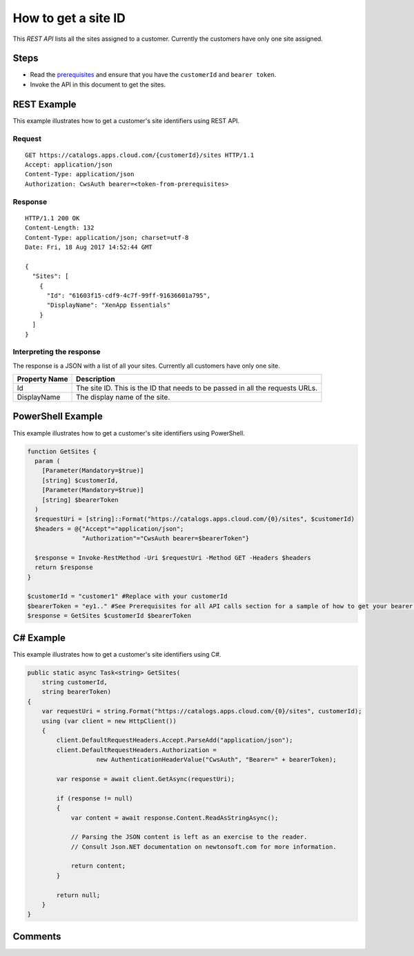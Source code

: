 =====================
How to get a site ID
=====================

This *REST API* lists all the sites assigned to a customer. Currently the customers have only one site assigned.

Steps
=====
* Read the `prerequisites <prerequisites.html>`_ and ensure that you have the ``customerId`` and ``bearer token``.
* Invoke the API in this document to get the sites.

REST Example
============

This example illustrates how to get a customer's site identifiers using REST API.

Request
~~~~~~~
::

  GET https://catalogs.apps.cloud.com/{customerId}/sites HTTP/1.1
  Accept: application/json
  Content-Type: application/json
  Authorization: CwsAuth bearer=<token-from-prerequisites>
  
Response
~~~~~~~~
::

  HTTP/1.1 200 OK
  Content-Length: 132
  Content-Type: application/json; charset=utf-8
  Date: Fri, 18 Aug 2017 14:52:44 GMT
  
  {
    "Sites": [
      {
        "Id": "61603f15-cdf9-4c7f-99ff-91636601a795",
        "DisplayName": "XenApp Essentials"
      }
    ]
  }

Interpreting the response
~~~~~~~~~~~~~~~~~~~~~~~~~
The response is a JSON with a list of all your sites. Currently all customers have only one site.

==================   ================================================================================
Property Name        | Description
==================   ================================================================================
Id                   | The site ID. This is the ID that needs to be passed in all the requests URLs.
DisplayName          | The display name of the site.
==================   ================================================================================

PowerShell Example
==================

This example illustrates how to get a customer's site identifiers using PowerShell.

.. code-block:: powershell

  function GetSites {
    param (
      [Parameter(Mandatory=$true)]
      [string] $customerId,
      [Parameter(Mandatory=$true)]
      [string] $bearerToken
    )
    $requestUri = [string]::Format("https://catalogs.apps.cloud.com/{0}/sites", $customerId)
    $headers = @{"Accept"="application/json";
                 "Authorization"="CwsAuth bearer=$bearerToken"}

    $response = Invoke-RestMethod -Uri $requestUri -Method GET -Headers $headers
    return $response
  }
  
  $customerId = "customer1" #Replace with your customerId
  $bearerToken = "ey1.." #See Prerequisites for all API calls section for a sample of how to get your bearer token
  $response = GetSites $customerId $bearerToken

C# Example
==========

This example illustrates how to get a customer's site identifiers using C#.
  
.. code-block:: csharp

  public static async Task<string> GetSites(
      string customerId,
      string bearerToken)
  {   
      var requestUri = string.Format("https://catalogs.apps.cloud.com/{0}/sites", customerId);
      using (var client = new HttpClient())
      {
          client.DefaultRequestHeaders.Accept.ParseAdd("application/json");
          client.DefaultRequestHeaders.Authorization =
                     new AuthenticationHeaderValue("CwsAuth", "Bearer=" + bearerToken);

          var response = await client.GetAsync(requestUri);

          if (response != null)
          {
              var content = await response.Content.ReadAsStringAsync();

              // Parsing the JSON content is left as an exercise to the reader.
              // Consult Json.NET documentation on newtonsoft.com for more information.

              return content;
          }

          return null;
      }
  }

Comments
========

.. disqus::